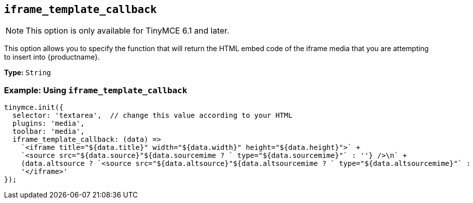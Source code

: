 [[iframe_template_callback]]
== `+iframe_template_callback+`

NOTE: This option is only available for TinyMCE 6.1 and later.

This option allows you to specify the function that will return the HTML embed code of the iframe media that you are attempting to insert into {productname}.

*Type:* `+String+`

=== Example: Using `+iframe_template_callback+`

[source,js]
----
tinymce.init({
  selector: 'textarea',  // change this value according to your HTML
  plugins: 'media',
  toolbar: 'media',
  iframe_template_callback: (data) =>
    `<iframe title="${data.title}" width="${data.width}" height="${data.height}">` +
    `<source src="${data.source}"${data.sourcemime ? ` type="${data.sourcemime}"` : ''} />\n` +
    (data.altsource ? `<source src="${data.altsource}"${data.altsourcemime ? ` type="${data.altsourcemime}"` : ''} />\n` : '') +
    '</iframe>'
});
----

